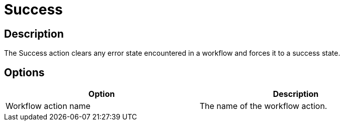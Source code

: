 ////
Licensed to the Apache Software Foundation (ASF) under one
or more contributor license agreements.  See the NOTICE file
distributed with this work for additional information
regarding copyright ownership.  The ASF licenses this file
to you under the Apache License, Version 2.0 (the
"License"); you may not use this file except in compliance
with the License.  You may obtain a copy of the License at
  http://www.apache.org/licenses/LICENSE-2.0
Unless required by applicable law or agreed to in writing,
software distributed under the License is distributed on an
"AS IS" BASIS, WITHOUT WARRANTIES OR CONDITIONS OF ANY
KIND, either express or implied.  See the License for the
specific language governing permissions and limitations
under the License.
////
:documentationPath: /workflow/actions/
:language: en_US
:description: The Success action clears any error state encountered in a workflow and forces it to a success state.

= Success

== Description

The Success action clears any error state encountered in a workflow and forces it to a success state.

== Options

[width="90%",options="header"]
|===
|Option|Description
|Workflow action name|The name of the workflow action.
|===
